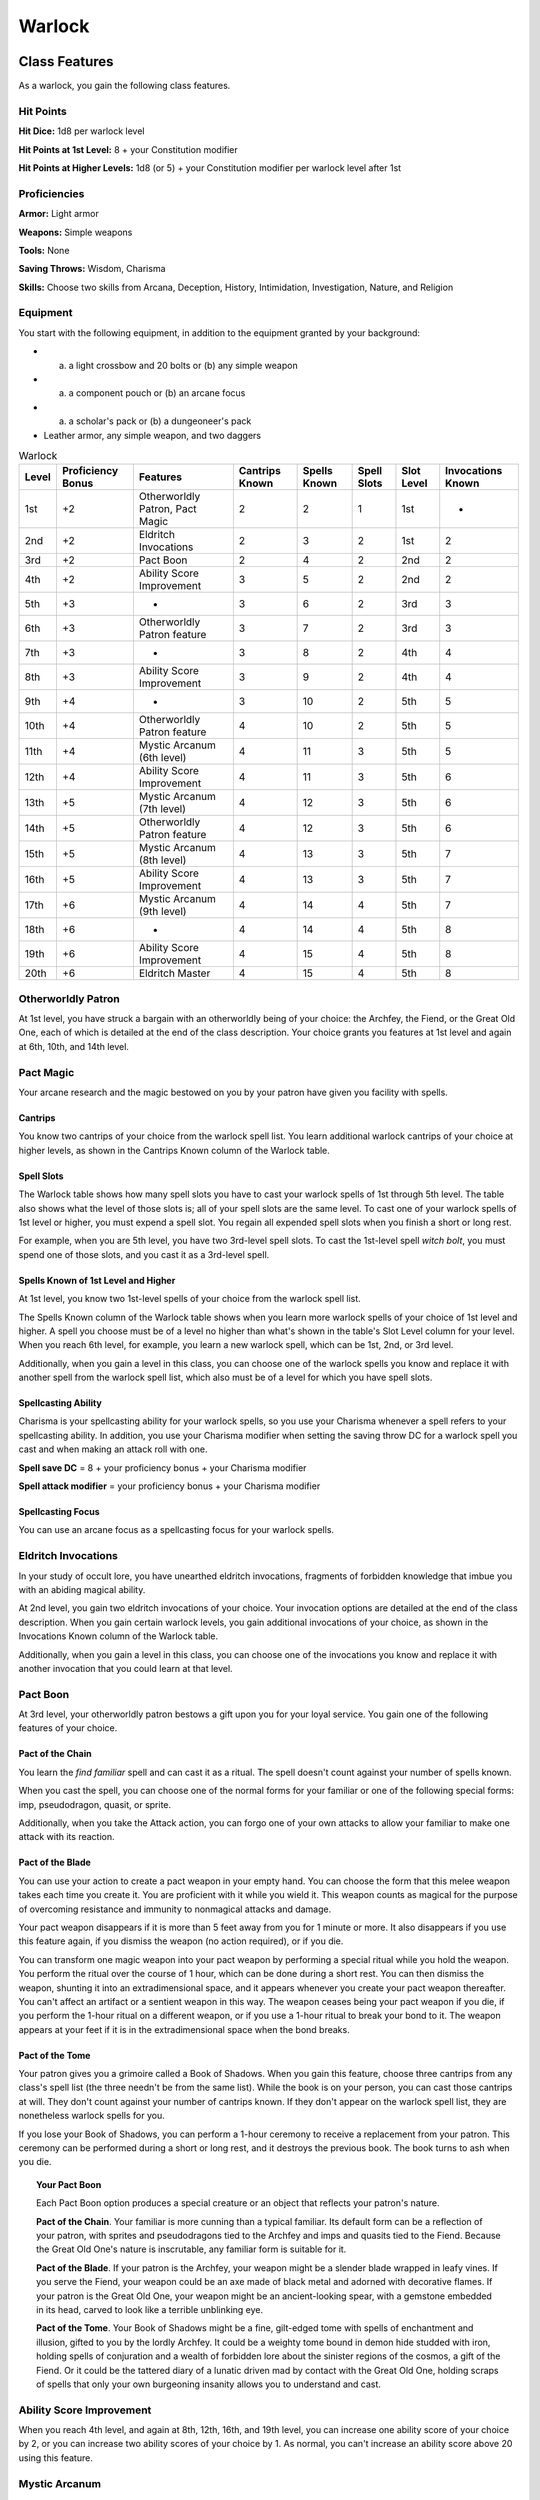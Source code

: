 .. -*- mode: rst; coding: utf-8 -*-

.. Origin: SRD p46 "Warlock"
.. Origin: [Todo: Not in BR]

.. _Warlock:

=======
Warlock
=======


Class Features
--------------

As a warlock, you gain the following class features.


Hit Points
~~~~~~~~~~

**Hit Dice:** 1d8 per warlock level

**Hit Points at 1st Level:** 8 + your Constitution modifier

**Hit Points at Higher Levels:** 1d8 (or 5) + your Constitution modifier
per warlock level after 1st


Proficiencies
~~~~~~~~~~~~~

**Armor:** Light armor

**Weapons:** Simple weapons

**Tools:** None

**Saving Throws:** Wisdom, Charisma

**Skills:** Choose two skills from Arcana, Deception, History,
Intimidation, Investigation, Nature, and Religion


Equipment
~~~~~~~~~

You start with the following equipment, in addition to the equipment
granted by your background:

-  

   (a) a light crossbow and 20 bolts or (b) any simple weapon

-  

   (a) a component pouch or (b) an arcane focus

-  

   (a) a scholar's pack or (b) a dungeoneer's pack

-  Leather armor, any simple weapon, and two daggers

.. table:: Warlock

  +-------+------------+-----------------+----------+----------+---------+---------+------------+
  | Level | Proficiency| Features        | Cantrips |  Spells  |  Spell  |  Slot   | Invocations|
  |       | Bonus      |                 | Known    |  Known   |  Slots  |  Level  | Known      |
  +=======+============+=================+==========+==========+=========+=========+============+
  | 1st   | +2         | Otherworldly    | 2        | 2        | 1       | 1st     | -          |
  |       |            | Patron, Pact    |          |          |         |         |            |
  |       |            | Magic           |          |          |         |         |            |
  +-------+------------+-----------------+----------+----------+---------+---------+------------+
  | 2nd   | +2         | Eldritch        | 2        | 3        | 2       | 1st     | 2          |
  |       |            | Invocations     |          |          |         |         |            |
  +-------+------------+-----------------+----------+----------+---------+---------+------------+
  | 3rd   | +2         | Pact Boon       | 2        | 4        | 2       | 2nd     | 2          |
  +-------+------------+-----------------+----------+----------+---------+---------+------------+
  | 4th   | +2         | Ability Score   | 3        | 5        | 2       | 2nd     | 2          |
  |       |            | Improvement     |          |          |         |         |            |
  +-------+------------+-----------------+----------+----------+---------+---------+------------+
  | 5th   | +3         | -               | 3        | 6        | 2       | 3rd     | 3          |
  +-------+------------+-----------------+----------+----------+---------+---------+------------+
  | 6th   | +3         | Otherworldly    | 3        | 7        | 2       | 3rd     | 3          |
  |       |            | Patron feature  |          |          |         |         |            |
  +-------+------------+-----------------+----------+----------+---------+---------+------------+
  | 7th   | +3         | -               | 3        | 8        | 2       | 4th     | 4          |
  +-------+------------+-----------------+----------+----------+---------+---------+------------+
  | 8th   | +3         | Ability Score   | 3        | 9        | 2       | 4th     | 4          |
  |       |            | Improvement     |          |          |         |         |            |
  +-------+------------+-----------------+----------+----------+---------+---------+------------+
  | 9th   | +4         | -               | 3        | 10       | 2       | 5th     | 5          |
  +-------+------------+-----------------+----------+----------+---------+---------+------------+
  | 10th  | +4         | Otherworldly    | 4        | 10       | 2       | 5th     | 5          |
  |       |            | Patron feature  |          |          |         |         |            |
  +-------+------------+-----------------+----------+----------+---------+---------+------------+
  | 11th  | +4         | Mystic Arcanum  | 4        | 11       | 3       | 5th     | 5          |
  |       |            | (6th level)     |          |          |         |         |            |
  +-------+------------+-----------------+----------+----------+---------+---------+------------+
  | 12th  | +4         | Ability Score   | 4        | 11       | 3       | 5th     | 6          |
  |       |            | Improvement     |          |          |         |         |            |
  +-------+------------+-----------------+----------+----------+---------+---------+------------+
  | 13th  | +5         | Mystic Arcanum  | 4        | 12       | 3       | 5th     | 6          |
  |       |            | (7th level)     |          |          |         |         |            |
  +-------+------------+-----------------+----------+----------+---------+---------+------------+
  | 14th  | +5         | Otherworldly    | 4        | 12       | 3       | 5th     | 6          |
  |       |            | Patron feature  |          |          |         |         |            |
  +-------+------------+-----------------+----------+----------+---------+---------+------------+
  | 15th  | +5         | Mystic Arcanum  | 4        | 13       | 3       | 5th     | 7          |
  |       |            | (8th level)     |          |          |         |         |            |
  +-------+------------+-----------------+----------+----------+---------+---------+------------+
  | 16th  | +5         | Ability Score   | 4        | 13       | 3       | 5th     | 7          |
  |       |            | Improvement     |          |          |         |         |            |
  +-------+------------+-----------------+----------+----------+---------+---------+------------+
  | 17th  | +6         | Mystic Arcanum  | 4        | 14       | 4       | 5th     | 7          |
  |       |            | (9th level)     |          |          |         |         |            |
  +-------+------------+-----------------+----------+----------+---------+---------+------------+
  | 18th  | +6         | -               | 4        | 14       | 4       | 5th     | 8          |
  +-------+------------+-----------------+----------+----------+---------+---------+------------+
  | 19th  | +6         | Ability Score   | 4        | 15       | 4       | 5th     | 8          |
  |       |            | Improvement     |          |          |         |         |            |
  +-------+------------+-----------------+----------+----------+---------+---------+------------+
  | 20th  | +6         | Eldritch Master | 4        | 15       | 4       | 5th     | 8          |
  +-------+------------+-----------------+----------+----------+---------+---------+------------+


Otherworldly Patron
~~~~~~~~~~~~~~~~~~~

At 1st level, you have struck a bargain with an otherworldly being of
your choice: the Archfey, the Fiend, or the Great Old One, each of which
is detailed at the end of the class description. Your choice grants you
features at 1st level and again at 6th, 10th, and 14th level.


Pact Magic
~~~~~~~~~~

Your arcane research and the magic bestowed on you by your patron have
given you facility with spells.


Cantrips
^^^^^^^^

You know two cantrips of your choice from the warlock spell list. You
learn additional warlock cantrips of your choice at higher levels, as
shown in the Cantrips Known column of the Warlock table.


Spell Slots
^^^^^^^^^^^

The Warlock table shows how many spell slots you have to cast your
warlock spells of 1st through 5th level. The table also shows what the
level of those slots is; all of your spell slots are the same level. To
cast one of your warlock spells of 1st level or higher, you must expend
a spell slot. You regain all expended spell slots when you finish a
short or long rest.

For example, when you are 5th level, you have two 3rd-level spell slots.
To cast the 1st-level spell *witch bolt*, you must spend one of those
slots, and you cast it as a 3rd-level spell.


Spells Known of 1st Level and Higher
^^^^^^^^^^^^^^^^^^^^^^^^^^^^^^^^^^^^

At 1st level, you know two 1st-level spells of your choice from the
warlock spell list.

The Spells Known column of the Warlock table shows when you learn more
warlock spells of your choice of 1st level and higher. A spell you
choose must be of a level no higher than what's shown in the table's
Slot Level column for your level. When you reach 6th level, for example,
you learn a new warlock spell, which can be 1st, 2nd, or 3rd level.

Additionally, when you gain a level in this class, you can choose one of
the warlock spells you know and replace it with another spell from the
warlock spell list, which also must be of a level for which you have
spell slots.


Spellcasting Ability
^^^^^^^^^^^^^^^^^^^^

Charisma is your spellcasting ability for your warlock spells, so you
use your Charisma whenever a spell refers to your spellcasting ability.
In addition, you use your Charisma modifier when setting the saving
throw DC for a warlock spell you cast and when making an attack roll
with one.

**Spell save DC** = 8 + your proficiency bonus + your Charisma modifier

**Spell attack modifier** = your proficiency bonus + your Charisma
modifier


Spellcasting Focus
^^^^^^^^^^^^^^^^^^

You can use an arcane focus as a spellcasting focus for your warlock
spells.


Eldritch Invocations
~~~~~~~~~~~~~~~~~~~~

In your study of occult lore, you have unearthed eldritch invocations,
fragments of forbidden knowledge that imbue you with an abiding magical
ability.

At 2nd level, you gain two eldritch invocations of your choice. Your
invocation options are detailed at the end of the class description.
When you gain certain warlock levels, you gain additional invocations of
your choice, as shown in the Invocations Known column of the Warlock
table.

Additionally, when you gain a level in this class, you can choose one of
the invocations you know and replace it with another invocation that you
could learn at that level.


Pact Boon
~~~~~~~~~

At 3rd level, your otherworldly patron bestows a gift upon you for your
loyal service. You gain one of the following features of your choice.


Pact of the Chain
^^^^^^^^^^^^^^^^^

You learn the *find familiar* spell and can cast it as a ritual. The
spell doesn't count against your number of spells known.

When you cast the spell, you can choose one of the normal forms for your
familiar or one of the following special forms: imp, pseudodragon,
quasit, or sprite.

Additionally, when you take the Attack action, you can forgo one of your
own attacks to allow your familiar to make one attack with its reaction.


Pact of the Blade
^^^^^^^^^^^^^^^^^

You can use your action to create a pact weapon in your empty hand. You
can choose the form that this melee weapon takes each time you create
it. You are proficient with it while you wield it. This weapon counts as
magical for the purpose of overcoming resistance and immunity to
nonmagical attacks and damage.

Your pact weapon disappears if it is more than 5 feet away from you for
1 minute or more. It also disappears if you use this feature again, if
you dismiss the weapon (no action required), or if you die.

You can transform one magic weapon into your pact weapon by performing a
special ritual while you hold the weapon. You perform the ritual over
the course of 1 hour, which can be done during a short rest. You can
then dismiss the weapon, shunting it into an extradimensional space, and
it appears whenever you create your pact weapon thereafter. You can't
affect an artifact or a sentient weapon in this way. The weapon ceases
being your pact weapon if you die, if you perform the 1-hour ritual on a
different weapon, or if you use a 1-hour ritual to break your bond to
it. The weapon appears at your feet if it is in the extradimensional
space when the bond breaks.


Pact of the Tome
^^^^^^^^^^^^^^^^

Your patron gives you a grimoire called a Book of Shadows. When you gain
this feature, choose three cantrips from any class's spell list (the
three needn't be from the same list). While the book is on your person,
you can cast those cantrips at will. They don't count against your
number of cantrips known. If they don't appear on the warlock spell
list, they are nonetheless warlock spells for you.

If you lose your Book of Shadows, you can perform a 1-hour ceremony to
receive a replacement from your patron. This ceremony can be performed
during a short or long rest, and it destroys the previous book. The book
turns to ash when you die.

.. topic:: Your Pact Boon

    Each Pact Boon option produces a special creature or an object that
    reflects your patron's nature.

    **Pact of the Chain**. Your familiar is more cunning than a typical
    familiar. Its default form can be a reflection of your patron, with
    sprites and pseudodragons tied to the Archfey and imps and quasits
    tied to the Fiend. Because the Great Old One's nature is
    inscrutable, any familiar form is suitable for it.

    **Pact of the Blade**. If your patron is the Archfey, your weapon
    might be a slender blade wrapped in leafy vines. If you serve the
    Fiend, your weapon could be an axe made of black metal and adorned
    with decorative flames. If your patron is the Great Old One, your
    weapon might be an ancient-looking spear, with a gemstone embedded
    in its head, carved to look like a terrible unblinking eye.

    **Pact of the Tome**. Your Book of Shadows might be a fine,
    gilt-edged tome with spells of enchantment and illusion, gifted to
    you by the lordly Archfey. It could be a weighty tome bound in demon
    hide studded with iron, holding spells of conjuration and a wealth
    of forbidden lore about the sinister regions of the cosmos, a gift
    of the Fiend. Or it could be the tattered diary of a lunatic driven
    mad by contact with the Great Old One, holding scraps of spells that
    only your own burgeoning insanity allows you to understand and cast.


Ability Score Improvement
~~~~~~~~~~~~~~~~~~~~~~~~~

When you reach 4th level, and again at 8th, 12th, 16th, and 19th level,
you can increase one ability score of your choice by 2, or you can
increase two ability scores of your choice by 1. As normal, you can't
increase an ability score above 20 using this feature.


Mystic Arcanum
~~~~~~~~~~~~~~

At 11th level, your patron bestows upon you a magical secret called an
arcanum. Choose one 6th- level spell from the warlock spell list as this
arcanum.

You can cast your arcanum spell once without expending a spell slot. You
must finish a long rest before you can do so again.

At higher levels, you gain more warlock spells of your choice that can
be cast in this way: one 7th- level spell at 13th level, one 8th-level
spell at 15th level, and one 9th-level spell at 17th level. You regain
all uses of your Mystic Arcanum when you finish a long rest.


Eldritch Master
~~~~~~~~~~~~~~~

At 20th level, you can draw on your inner reserve of mystical power
while entreating your patron to regain expended spell slots. You can
spend 1 minute entreating your patron for aid to regain all your
expended spell slots from your Pact Magic feature. Once you regain spell
slots with this feature, you must finish a long rest before you can do
so again.


Eldritch Invocations
~~~~~~~~~~~~~~~~~~~~

If an eldritch invocation has prerequisites, you must meet them to learn
it. You can learn the invocation at the same time that you meet its
prerequisites. A level prerequisite refers to your level in this class.


Agonizing Blast
^^^^^^^^^^^^^^^

*Prerequisite: Eldritch Blast cantrip*

When you cast *eldritch blast*, add your Charisma modifier to the damage
it deals on a hit.


Armor of Shadows
^^^^^^^^^^^^^^^^

You can cast *mage armor* on yourself at will, without expending a spell
slot or material components.


Ascendant Step
^^^^^^^^^^^^^^

*Prerequisite: 9th level*

You can cast *levitate* on yourself at will, without expending a spell
slot or material components.


Beast Speech
^^^^^^^^^^^^

You can cast *speak with animals* at will, without expending a spell
slot.


Beguiling Influence
^^^^^^^^^^^^^^^^^^^

You gain proficiency in the Deception and Persuasion skills.


Bewitching Whispers
^^^^^^^^^^^^^^^^^^^

*Prerequisite: 7th level*

You can cast *compulsion* once using a warlock spell slot. You can't do
so again until you finish a long rest.


Book of Ancient Secrets
^^^^^^^^^^^^^^^^^^^^^^^

*Prerequisite: Pact of the Tome feature*

You can now inscribe magical rituals in your Book of Shadows. Choose two
1st-level spells that have the ritual tag from any class's spell list
(the two needn't be from the same list). The spells appear in the book
and don't count against the number of spells you know. With your Book of
Shadows in hand, you can cast the chosen spells as rituals. You can't
cast the spells except as rituals, unless you've learned them by some
other means. You can also cast a warlock spell you know as a ritual if
it has the ritual tag.

On your adventures, you can add other ritual spells to your Book of
Shadows. When you find such a spell, you can add it to the book if the
spell's level is equal to or less than half your warlock level (rounded
up) and if you can spare the time to transcribe the spell. For each
level of the spell, the transcription process takes 2 hours and costs 50
gp for the rare inks needed to inscribe it.


Chains of Carceri
^^^^^^^^^^^^^^^^^

*Prerequisite: 15th level, Pact of the Chain feature*

You can cast *hold monster* at will — targeting a celestial, fiend, or
elemental — without expending a spell slot or material components. You
must finish a long rest before you can use this invocation on the same
creature again.


Devil's Sight
^^^^^^^^^^^^^

You can see normally in darkness, both magical and nonmagical, to a
distance of 120 feet.


Dreadful Word
^^^^^^^^^^^^^

*Prerequisite: 7th level*

You can cast *confusion* once using a warlock spell slot. You can't do
so again until you finish a long rest.


Eldritch Sight
^^^^^^^^^^^^^^

You can cast *detect magic* at will, without expending a spell slot.


Eldritch Spear
^^^^^^^^^^^^^^

*Prerequisite: Eldritch Blast cantrip*

When you cast *eldritch blast*, its range is 300 feet.


Eyes of the Rune Keeper
^^^^^^^^^^^^^^^^^^^^^^^

You can read all writing.


Fiendish Vigor
^^^^^^^^^^^^^^

You can cast *false life* on yourself at will as a 1st-level spell,
without expending a spell slot or material components.


Gaze of Two Minds
^^^^^^^^^^^^^^^^^

.. index:: blinded; during warlock Gaze of Two Minds
   single: deafened; during warlock Gaze of Two Minds

You can use your action to touch a willing humanoid and perceive through
its senses until the end of your next turn. As long as the creature is
on the same plane of existence as you, you can use your action on
subsequent turns to maintain this connection, extending the duration
until the end of your next turn. While perceiving through the other
creature's senses, you benefit from any special senses possessed by that
creature, and you are :ref:`blinded` and :ref:`deafened` to your own surroundings.


Lifedrinker
^^^^^^^^^^^

*Prerequisite: 12th level, Pact of the Blade feature*

When you hit a creature with your pact weapon, the creature takes extra
necrotic damage equal to your Charisma modifier (minimum 1).


Mask of Many Faces
^^^^^^^^^^^^^^^^^^

You can cast *disguise self* at will, without expending a spell slot.


Master of Myriad Forms
^^^^^^^^^^^^^^^^^^^^^^

*Prerequisite: 15th level*

You can cast *alter self* at will, without expending a spell slot.


Minions of Chaos
^^^^^^^^^^^^^^^^

*Prerequisite: 9th level*

You can cast *conjure elemental* once using a warlock spell slot. You
can't do so again until you finish a long rest.


Mire the Mind
^^^^^^^^^^^^^

*Prerequisite: 5th level*

You can cast *slow* once using a warlock spell slot. You can't do so
again until you finish a long rest.


Misty Visions
^^^^^^^^^^^^^

You can cast *silent image* at will, without expending a spell slot or
material components.


One with Shadows
^^^^^^^^^^^^^^^^

*Prerequisite: 5th level*

When you are in an area of dim light or darkness, you can use your
action to become :ref:`invisible` until you move or take an action or a
reaction.


Otherworldly Leap
^^^^^^^^^^^^^^^^^

*Prerequisite: 9th level*

You can cast *jump* on yourself at will, without expending a spell slot
or material components.


Repelling Blast
^^^^^^^^^^^^^^^

*Prerequisite: Eldritch Blast cantrip*

When you hit a creature with *eldritch blast*, you can push the creature
up to 10 feet away from you in a straight line.


Sculptor of Flesh
^^^^^^^^^^^^^^^^^

*Prerequisite: 7th level*

You can cast *polymorph* once using a warlock spell slot. You can't do
so again until you finish a long rest.


Sign of Ill Omen
^^^^^^^^^^^^^^^^

*Prerequisite: 5th level*

You can cast *bestow curse* once using a warlock spell slot. You can't
do so again until you finish a long rest.


Thief of Five Fates
^^^^^^^^^^^^^^^^^^^

You can cast *bane* once using a warlock spell slot. You can't do so
again until you finish a long rest.


Thirsting Blade
^^^^^^^^^^^^^^^

*Prerequisite: 5th level, Pact of the Blade feature*

You can attack with your pact weapon twice, instead of once, whenever
you take the Attack action on your turn.


Visions of Distant Realms
^^^^^^^^^^^^^^^^^^^^^^^^^

*Prerequisite: 15th level*

You can cast *arcane eye* at will, without expending a spell slot.


Voice of the Chain Master
^^^^^^^^^^^^^^^^^^^^^^^^^

*Prerequisite: Pact of the Chain feature*

You can communicate telepathically with your familiar and perceive
through your familiar's senses as long as you are on the same plane of
existence. Additionally, while perceiving through your familiar's
senses, you can also speak through your familiar in your own voice, even
if your familiar is normally incapable of speech.


Whispers of the Grave
^^^^^^^^^^^^^^^^^^^^^

*Prerequisite: 9th level*

You can cast *speak with dead* at will, without expending a spell slot.


Witch Sight
^^^^^^^^^^^

*Prerequisite: 15th level*

You can see the true form of any shapechanger or creature concealed by
illusion or transmutation magic while the creature is within 30 feet of
you and within line of sight.


Otherworldly Patrons
--------------------

The beings that serve as patrons for warlocks are mighty inhabitants of
other planes of existence — not gods, but almost godlike in their power.
Various patrons give their warlocks access to different powers and
invocations, and expect significant favors in return.

Some patrons collect warlocks, doling out mystic knowledge relatively
freely or boasting of their ability to bind mortals to their will. Other
patrons bestow their power only grudgingly, and might make a pact with
only one warlock. Warlocks who serve the same patron might view each
other as allies, siblings, or rivals.


The Fiend
~~~~~~~~~

You have made a pact with a fiend from the lower planes of existence, a
being whose aims are evil, even if you strive against those aims. Such
beings desire the corruption or destruction of all things, ultimately
including you. Fiends powerful enough to forge a pact include demon
lords such as Demogorgon, Orcus, Fraz'Urb-luu, and Baphomet; archdevils
such as Asmodeus, Dispater, Mephistopheles, and Belial; pit fiends and
balors that are especially mighty; and ultroloths and other lords of the
yugoloths.


Expanded Spell List
^^^^^^^^^^^^^^^^^^^

The Fiend lets you choose from an expanded list of spells when you learn
a warlock spell. The following spells are added to the warlock spell
list for you.

.. table:: Warlock: Fiend Expanded Spells

  +-------------+-------------------------------------+
  | Spell Level | Spells                              |
  +=============+=====================================+
  | 1st         | burning hands, command              |
  +-------------+-------------------------------------+
  | 2nd         | blindness/deafness, scorching ray   |
  +-------------+-------------------------------------+
  | 3rd         | fireball, stinking cloud            |
  +-------------+-------------------------------------+
  | 4th         | fire shield, wall of fire           |
  +-------------+-------------------------------------+
  | 5th         | flame strike, hallow                |
  +-------------+-------------------------------------+


Dark One's Blessing
^^^^^^^^^^^^^^^^^^^

Starting at 1st level, when you reduce a hostile creature to 0 hit
points, you gain temporary hit points equal to your Charisma modifier +
your warlock level (minimum of 1).


Dark One's Own Luck
^^^^^^^^^^^^^^^^^^^

Starting at 6th level, you can call on your patron to alter fate in your
favor. When you make an ability check or a saving throw, you can use
this feature to add a d10 to your roll. You can do so after seeing the
initial roll but before any of the roll's effects occur.

Once you use this feature, you can't use it again until you finish a
short or long rest.


Fiendish Resilience
^^^^^^^^^^^^^^^^^^^

Starting at 10th level, you can choose one damage type when you finish a
short or long rest. You gain resistance to that damage type until you
choose a different one with this feature. Damage from magical weapons or
silver weapons ignores this resistance.


Hurl Through Hell
^^^^^^^^^^^^^^^^^

Starting at 14th level, when you hit a creature with an attack, you can
use this feature to instantly transport the target through the lower
planes. The creature disappears and hurtles through a nightmare
landscape.

At the end of your next turn, the target returns to the space it
previously occupied, or the nearest unoccupied space. If the target is
not a fiend, it takes 10d10 psychic damage as it reels from its horrific
experience.

Once you use this feature, you can't use it again until you finish a
long rest.
